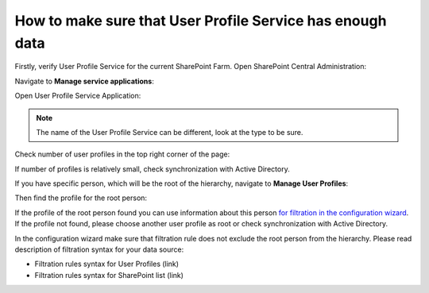 How to make sure that User Profile Service has enough data
==========================================================

Firstly, verify User Profile Service for the current SharePoint Farm. Open SharePoint Central Administration:

.. image:: /../_static/img/how-tos/additional-resources/make-sure-that-sharepoint-has-enough-data/CentralAdministrationLink.png
    :alt: Central Administration Link



.. image:: /../_static/img/how-tos/additional-resources/make-sure-that-sharepoint-has-enough-data/CentralAdministrationRunAs.png
    :alt: Central Administration


Navigate to **Manage service applications**:


.. image:: /../_static/img/how-tos/additional-resources/make-sure-that-sharepoint-has-enough-data/ManageServiceApplications.png
    :alt: Manage Service Applications


Open User Profile Service Application:


.. image:: /../_static/img/how-tos/additional-resources/make-sure-that-sharepoint-has-enough-data/UserProfileServiceLink.png
    :alt: User Profile Service Link


.. note:: The name of the User Profile Service can be different, look at the type to be sure.


Check number of user profiles in the top right corner of the page:


.. image:: /../_static/img/how-tos/additional-resources/make-sure-that-sharepoint-has-enough-data/NumberOfProfiles.png
    :alt: Number Of Profiles


If number of profiles is relatively small, check synchronization with Active Directory.

If you have specific person, which will be the root of the hierarchy, navigate to **Manage User Profiles**:


.. image:: /../_static/img/how-tos/additional-resources/make-sure-that-sharepoint-has-enough-data/ManageUserProfiles.png
    :alt: Manage User Profiles


Then find the profile for the root person:

.. image:: /../_static/img/how-tos/additional-resources/make-sure-that-sharepoint-has-enough-data/FindSpecificProfile.png
    :alt: Find Specific Profile


If the profile of the root person found you can use information about this person `for filtration in the configuration wizard <../configuration-wizard/filtration.html>`_. 
If the profile not found, please choose another user profile as root or check synchronization with Active Directory.


In the configuration wizard make sure that filtration rule does not exclude the root person from the hierarchy. Please read description of filtration syntax for your data source:

- Filtration rules syntax for User Profiles (link)
- Filtration rules syntax for SharePoint list (link)